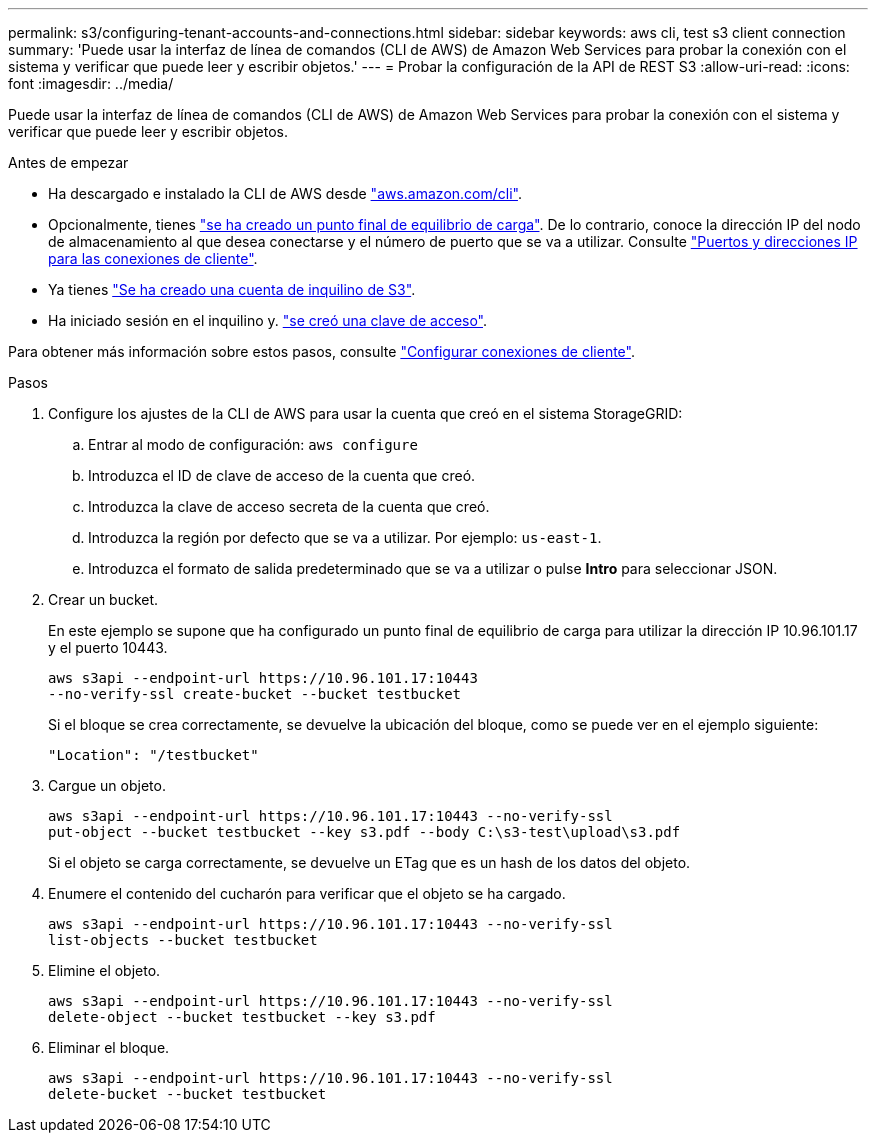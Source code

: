 ---
permalink: s3/configuring-tenant-accounts-and-connections.html 
sidebar: sidebar 
keywords: aws cli, test s3 client connection 
summary: 'Puede usar la interfaz de línea de comandos (CLI de AWS) de Amazon Web Services para probar la conexión con el sistema y verificar que puede leer y escribir objetos.' 
---
= Probar la configuración de la API de REST S3
:allow-uri-read: 
:icons: font
:imagesdir: ../media/


[role="lead"]
Puede usar la interfaz de línea de comandos (CLI de AWS) de Amazon Web Services para probar la conexión con el sistema y verificar que puede leer y escribir objetos.

.Antes de empezar
* Ha descargado e instalado la CLI de AWS desde https://aws.amazon.com/cli["aws.amazon.com/cli"^].
* Opcionalmente, tienes link:../admin/configuring-load-balancer-endpoints.html["se ha creado un punto final de equilibrio de carga"]. De lo contrario, conoce la dirección IP del nodo de almacenamiento al que desea conectarse y el número de puerto que se va a utilizar. Consulte link:../admin/summary-ip-addresses-and-ports-for-client-connections.html["Puertos y direcciones IP para las conexiones de cliente"].
* Ya tienes link:../admin/creating-tenant-account.html["Se ha creado una cuenta de inquilino de S3"].
* Ha iniciado sesión en el inquilino y. link:../tenant/creating-your-own-s3-access-keys.html["se creó una clave de acceso"].


Para obtener más información sobre estos pasos, consulte link:../admin/configuring-client-connections.html["Configurar conexiones de cliente"].

.Pasos
. Configure los ajustes de la CLI de AWS para usar la cuenta que creó en el sistema StorageGRID:
+
.. Entrar al modo de configuración: `aws configure`
.. Introduzca el ID de clave de acceso de la cuenta que creó.
.. Introduzca la clave de acceso secreta de la cuenta que creó.
.. Introduzca la región por defecto que se va a utilizar. Por ejemplo: `us-east-1`.
.. Introduzca el formato de salida predeterminado que se va a utilizar o pulse *Intro* para seleccionar JSON.


. Crear un bucket.
+
En este ejemplo se supone que ha configurado un punto final de equilibrio de carga para utilizar la dirección IP 10.96.101.17 y el puerto 10443.

+
[listing]
----
aws s3api --endpoint-url https://10.96.101.17:10443
--no-verify-ssl create-bucket --bucket testbucket
----
+
Si el bloque se crea correctamente, se devuelve la ubicación del bloque, como se puede ver en el ejemplo siguiente:

+
[listing]
----
"Location": "/testbucket"
----
. Cargue un objeto.
+
[listing]
----
aws s3api --endpoint-url https://10.96.101.17:10443 --no-verify-ssl
put-object --bucket testbucket --key s3.pdf --body C:\s3-test\upload\s3.pdf
----
+
Si el objeto se carga correctamente, se devuelve un ETag que es un hash de los datos del objeto.

. Enumere el contenido del cucharón para verificar que el objeto se ha cargado.
+
[listing]
----
aws s3api --endpoint-url https://10.96.101.17:10443 --no-verify-ssl
list-objects --bucket testbucket
----
. Elimine el objeto.
+
[listing]
----
aws s3api --endpoint-url https://10.96.101.17:10443 --no-verify-ssl
delete-object --bucket testbucket --key s3.pdf
----
. Eliminar el bloque.
+
[listing]
----
aws s3api --endpoint-url https://10.96.101.17:10443 --no-verify-ssl
delete-bucket --bucket testbucket
----

